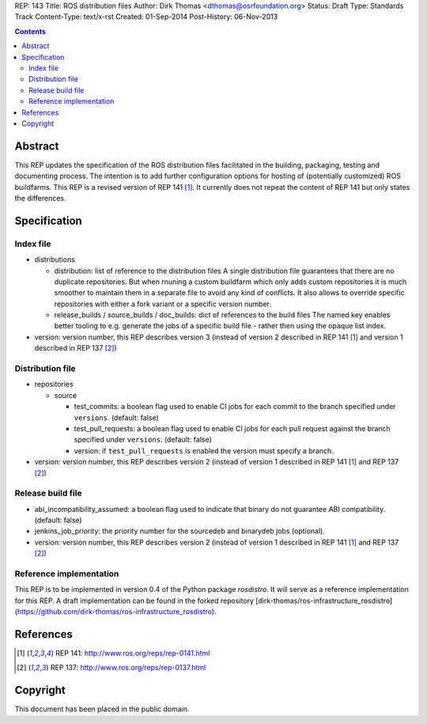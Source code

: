 REP: 143
Title: ROS distribution files
Author: Dirk Thomas <dthomas@osrfoundation.org>
Status: Draft
Type: Standards Track
Content-Type: text/x-rst
Created: 01-Sep-2014
Post-History: 06-Nov-2013


.. contents::

Abstract
========
This REP updates the specification of the ROS distribution files facilitated in
the building, packaging, testing and documenting process.
The intention is to add further configuration options for hosting of
(potentially customized) ROS buildfarms.
This REP is a revised version of REP 141 [1]_.
It currently does not repeat the content of REP 141 but only states the
differences.


Specification
=============

Index file
----------

* distributions

  * distribution: list of reference to the distribution files
    A single distribution file guarantees that there are no duplicate
    repositories.
    But when rnuning a custom buildfarm which only adds custom repositories it
    is much smoother to maintain them in a separate file to avoid any kind of
    conflicts.
    It also allows to override specific repositories with either a fork variant
    or a specific version number.

  * release_builds / source_builds / doc_builds: dict of references to the
    build files
    The named key enables better tooling to e.g. generate the jobs of a
    specific build file - rather then using the opaque list index.

* version: version number, this REP describes version 3 (instead of version 2
  described in REP 141 [1]_ and version 1 described in REP 137 [2]_)


Distribution file
-----------------

* repositories

  * source

    * test_commits: a boolean flag used to enable CI jobs for each commit to
      the branch specified under ``versions``. (default: false)
    * test_pull_requests: a boolean flag used to enable CI jobs for each pull
      request against the branch specified under ``versions``. (default: false)
    * version: if ``test_pull_requests`` is enabled the version must specify a
      branch.

* version: version number, this REP describes version 2 (instead of version 1
  described in REP 141 [1]_ and REP 137 [2]_)


Release build file
------------------
* abi_incompatibility_assumed: a boolean flag used to indicate that binary
  do not guarantee ABI compatibility. (default: false)

* jenkins_job_priority: the priority number for the sourcedeb and binarydeb jobs (optional).

* version: version number, this REP describes version 2 (instead of version 1
  described in REP 141 [1]_ and REP 137 [2]_)


Reference implementation
------------------------
This REP is to be implemented in version 0.4 of the Python package *rosdistro*.
It will serve as a reference implementation for this REP.
A draft implementation can be found in the forked repository
[dirk-thomas/ros-infrastructure_rosdistro](https://github.com/dirk-thomas/ros-infrastructure_rosdistro).


References
==========
.. [1] REP 141: http://www.ros.org/reps/rep-0141.html
.. [2] REP 137: http://www.ros.org/reps/rep-0137.html


Copyright
=========
This document has been placed in the public domain.
